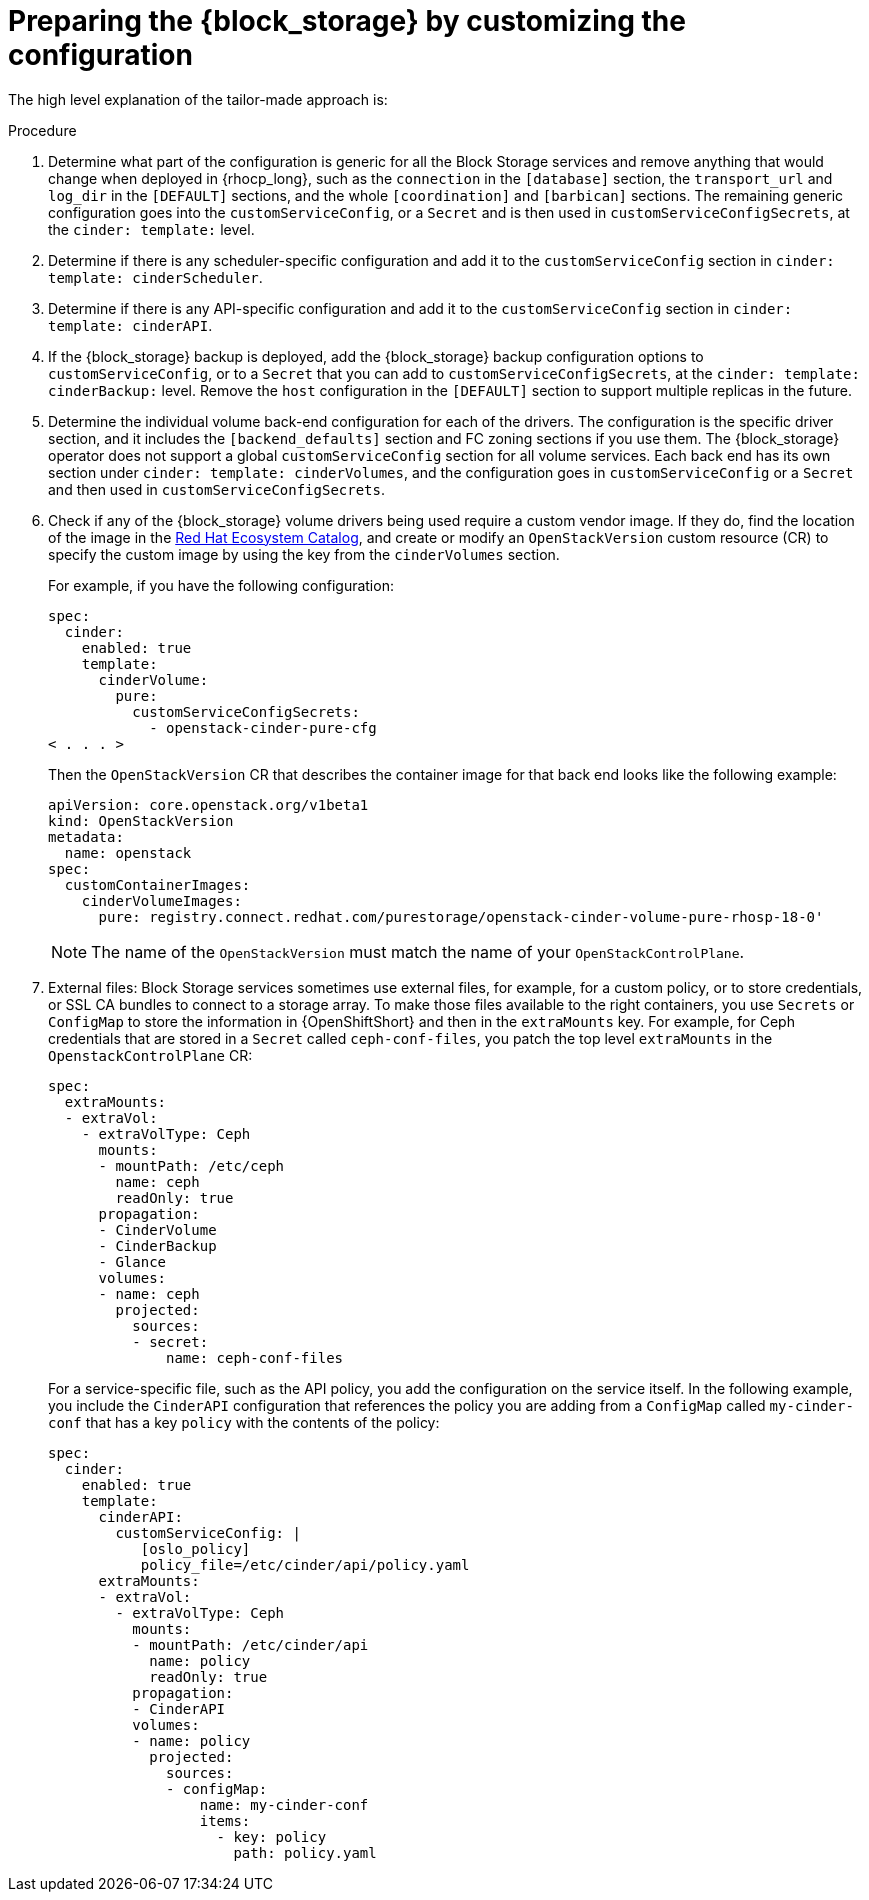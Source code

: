 [id="preparing-block-storage-by-customizing-configuration_{context}"]

ifeval::["{build}" == "downstream"]
= Preparing the {block_storage} configuration

Customize your {block_storage_first_ref} configuration to prepare it for adoption.
endif::[]

ifeval::["{build}" != "downstream"]
= Preparing the {block_storage} by customizing the configuration

The high level explanation of the tailor-made approach is:
endif::[]

.Procedure
. Determine what part of the configuration is generic for all the Block Storage services and remove anything that would change when deployed in {rhocp_long}, such as the `connection` in the `[database]` section, the `transport_url` and `log_dir` in the `[DEFAULT]` sections, and the whole `[coordination]` and `[barbican]` sections. The remaining generic configuration goes into the `customServiceConfig`, or a `Secret` and is then used in `customServiceConfigSecrets`, at the `cinder: template:` level.
. Determine if there is any scheduler-specific configuration and add it to the
`customServiceConfig` section in `cinder: template: cinderScheduler`.
. Determine if there is any API-specific configuration and add it to the
`customServiceConfig` section in `cinder: template: cinderAPI`.
. If the {block_storage} backup is deployed, add the {block_storage} backup configuration options to `customServiceConfig`, or to a `Secret` that you can add to `customServiceConfigSecrets`, at the `cinder: template:
cinderBackup:` level. Remove the `host` configuration in the `[DEFAULT]` section to support multiple replicas in the future.
. Determine the individual volume back-end configuration for each of the
drivers. The configuration is the specific driver section, and it includes the `[backend_defaults]` section and FC zoning sections if you use them. The {block_storage} operator does not support a global `customServiceConfig` section for all volume services. Each back end has its own section under `cinder: template: cinderVolumes`, and the configuration goes in `customServiceConfig` or a `Secret` and then used in `customServiceConfigSecrets`.
. Check if any of the {block_storage} volume drivers being used require a custom vendor image. If they do, find the location of the image in the link:https://catalog.redhat.com/search?searchType=software[Red Hat Ecosystem Catalog], and create or modify an `OpenStackVersion` custom resource (CR) to specify the custom image by using the key from the `cinderVolumes` section.
+
For example, if you have the following configuration:
+
[source,yaml]
----
spec:
  cinder:
    enabled: true
    template:
      cinderVolume:
        pure:
          customServiceConfigSecrets:
            - openstack-cinder-pure-cfg
< . . . >
----
+
Then the `OpenStackVersion` CR that describes the container image for that back end looks like the following example:
+
[source,yaml]
----
apiVersion: core.openstack.org/v1beta1
kind: OpenStackVersion
metadata:
  name: openstack
spec:
  customContainerImages:
    cinderVolumeImages:
      pure: registry.connect.redhat.com/purestorage/openstack-cinder-volume-pure-rhosp-18-0'
----
+
[NOTE]
The name of the `OpenStackVersion` must match the name of your `OpenStackControlPlane`.

. External files: Block Storage services sometimes use external files, for example, for a custom policy, or to store credentials, or SSL CA bundles to connect to a storage array. To make those files available to the right containers, you use `Secrets` or `ConfigMap` to store the information in {OpenShiftShort} and then in the `extraMounts` key. For example, for Ceph credentials that are stored in a `Secret` called `ceph-conf-files`, you patch
the top level `extraMounts` in the `OpenstackControlPlane` CR:
+
[source,yaml]
----
spec:
  extraMounts:
  - extraVol:
    - extraVolType: Ceph
      mounts:
      - mountPath: /etc/ceph
        name: ceph
        readOnly: true
      propagation:
      - CinderVolume
      - CinderBackup
      - Glance
      volumes:
      - name: ceph
        projected:
          sources:
          - secret:
              name: ceph-conf-files
----
+
For a service-specific file, such as the API policy, you add the configuration
on the service itself. In the following example, you include the `CinderAPI`
configuration that references the policy you are adding from a `ConfigMap`
called `my-cinder-conf` that has a key `policy` with the contents of the
policy:
+
[source,yaml]
----
spec:
  cinder:
    enabled: true
    template:
      cinderAPI:
        customServiceConfig: |
           [oslo_policy]
           policy_file=/etc/cinder/api/policy.yaml
      extraMounts:
      - extraVol:
        - extraVolType: Ceph
          mounts:
          - mountPath: /etc/cinder/api
            name: policy
            readOnly: true
          propagation:
          - CinderAPI
          volumes:
          - name: policy
            projected:
              sources:
              - configMap:
                  name: my-cinder-conf
                  items:
                    - key: policy
                      path: policy.yaml
----
